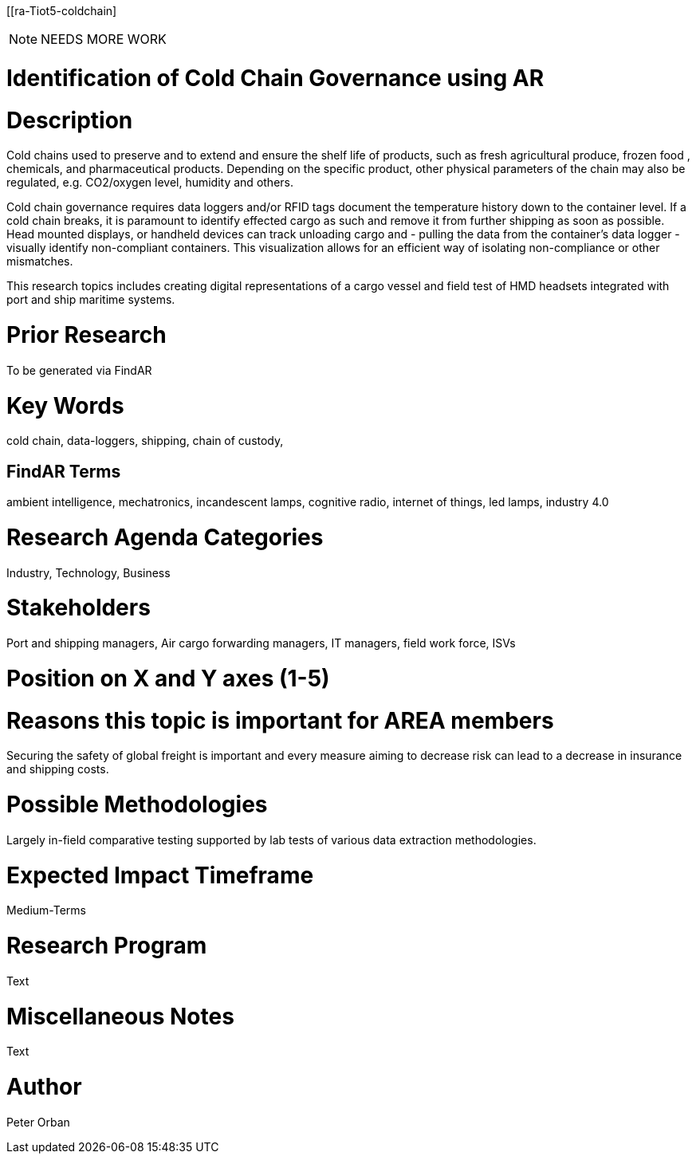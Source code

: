 [[ra-Tiot5-coldchain]

NOTE: NEEDS MORE WORK

# Identification of Cold Chain Governance using AR

# Description
Cold chains used to preserve and to extend and ensure the shelf life of products, such as fresh agricultural produce, frozen food , chemicals, and pharmaceutical products. Depending on the specific product, other physical parameters of the chain may also be regulated, e.g. CO2/oxygen level, humidity and others.

Cold chain governance requires data loggers and/or RFID tags document the temperature history down to the container level. If a cold chain breaks, it is paramount to identify effected cargo as such and remove it from further shipping as soon as possible.
Head mounted displays, or handheld devices can track unloading cargo and - pulling the data from the container’s data logger - visually identify non-compliant containers. This visualization allows for an efficient way of isolating non-compliance or other mismatches.

This research topics includes creating digital representations of a cargo vessel and field test of HMD headsets integrated with port and ship maritime systems.

# Prior Research
To be generated via FindAR

# Key Words
cold chain, data-loggers, shipping, chain of custody,

## FindAR Terms
ambient intelligence, mechatronics, incandescent lamps, cognitive radio, internet of things, led lamps, industry 4.0

# Research Agenda Categories
Industry, Technology, Business

# Stakeholders
Port and shipping managers, Air cargo forwarding managers, IT managers, field work force, ISVs

# Position on X and Y axes (1-5)

# Reasons this topic is important for AREA members
Securing the safety of global freight is important and every measure aiming to decrease risk can lead to a decrease in insurance and shipping costs.

# Possible Methodologies
Largely in-field comparative testing supported by lab tests of various data extraction methodologies.

# Expected Impact Timeframe
Medium-Terms

# Research Program
Text

# Miscellaneous Notes
Text

# Author
Peter Orban
